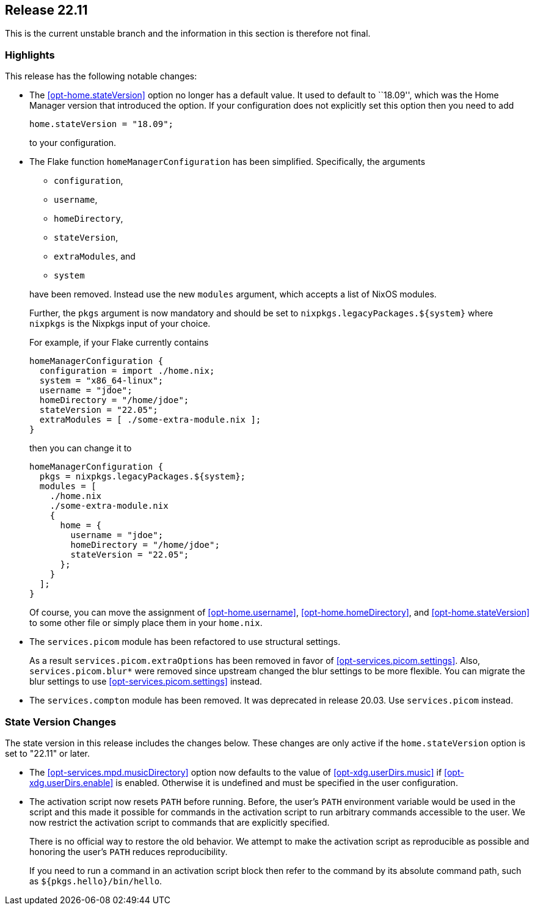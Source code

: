 [[sec-release-22.11]]
== Release 22.11

This is the current unstable branch and the information in this section is therefore not final.

[[sec-release-22.11-highlights]]
=== Highlights

This release has the following notable changes:

* The <<opt-home.stateVersion>> option no longer has a default value.
It used to default to ``18.09'', which was the Home Manager version
that introduced the option. If your configuration does not explicitly
set this option then you need to add
+
[source,nix]
home.stateVersion = "18.09";
+
to your configuration.

* The Flake function `homeManagerConfiguration` has been simplified.
Specifically, the arguments
+
--
  - `configuration`,
  - `username`,
  - `homeDirectory`,
  - `stateVersion`,
  - `extraModules`, and
  - `system`
--
+
have been removed. Instead use the new `modules` argument, which
accepts a list of NixOS modules.
+
Further, the `pkgs` argument is now mandatory and should be set to
`nixpkgs.legacyPackages.${system}` where `nixpkgs` is the Nixpkgs
input of your choice.
+
For example, if your Flake currently contains
+
[source,nix]
----
homeManagerConfiguration {
  configuration = import ./home.nix;
  system = "x86_64-linux";
  username = "jdoe";
  homeDirectory = "/home/jdoe";
  stateVersion = "22.05";
  extraModules = [ ./some-extra-module.nix ];
}
----
+
then you can change it to
+
[source,nix]
----
homeManagerConfiguration {
  pkgs = nixpkgs.legacyPackages.${system};
  modules = [
    ./home.nix
    ./some-extra-module.nix
    {
      home = {
        username = "jdoe";
        homeDirectory = "/home/jdoe";
        stateVersion = "22.05";
      };
    }
  ];
}
----
+
Of course, you can move the assignment of <<opt-home.username>>,
<<opt-home.homeDirectory>>, and <<opt-home.stateVersion>> to some
other file or simply place them in your `home.nix`.

* The `services.picom` module has been refactored to use structural
settings.
+
As a result `services.picom.extraOptions` has been removed in favor of
<<opt-services.picom.settings>>. Also, `services.picom.blur*` were
removed since upstream changed the blur settings to be more flexible.
You can migrate the blur settings to use
<<opt-services.picom.settings>> instead.

* The `services.compton` module has been removed. It was deprecated in
release 20.03. Use `services.picom` instead.

[[sec-release-22.11-state-version-changes]]
=== State Version Changes

The state version in this release includes the changes below.
These changes are only active if the `home.stateVersion` option is set to "22.11" or later.

* The <<opt-services.mpd.musicDirectory>> option now defaults to the
value of <<opt-xdg.userDirs.music>> if <<opt-xdg.userDirs.enable>> is
enabled. Otherwise it is undefined and must be specified in the user
configuration.

* The activation script now resets `PATH` before running. Before, the
user's `PATH` environment variable would be used in the script and
this made it possible for commands in the activation script to run
arbitrary commands accessible to the user. We now restrict the
activation script to commands that are explicitly specified.
+
There is no official way to restore the old behavior. We attempt to
make the activation script as reproducible as possible and honoring
the user's `PATH` reduces reproducibility.
+
If you need to run a command in an activation script block then refer
to the command by its absolute command path, such as
`${pkgs.hello}/bin/hello`.
